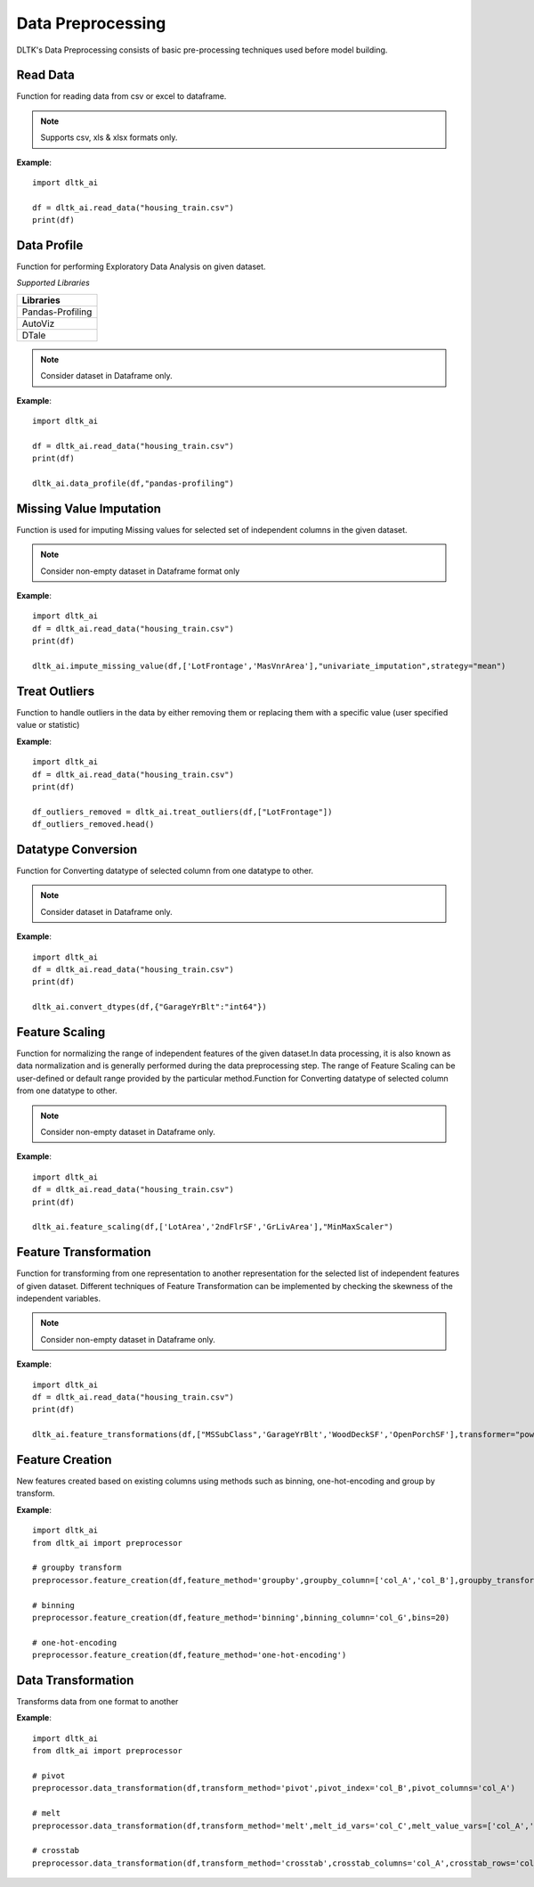 *******************
Data Preprocessing
*******************

DLTK's Data Preprocessing consists of basic pre-processing techniques used before model building.

Read Data
---------

Function for reading data from csv or excel to dataframe.

.. function:: preprocessor.read_data(file_name,header=0,names=None,index_col=None,usecols=None,
                                    squeeze=False,mangle_dupe_cols=True,dtype=None,engine=None,
                                    converters=None,true_values=None,false_values=None,skiprows=None,
                                    skipfooter=0,nrows=None,na_values=None,keep_default_na=True,
                                    na_filter=True,verbose=False,parse_dates=False,date_parser=None,
                                    thousands=None,comment=None)


    :param data_path: Path for data file - csv or excel.
    :param file_name: Complete path of the data file.
    :param header: Row number(s) to use as the column names. default 0 (first row).
    :param names: List of column names to use. array-like, optional.
    :param index_col: Column(s) to use as the row labels of the DataFrame. int, str, sequence of int / str, or False, default None.
    :param usecols: A list of subset of columns.
    :param squeeze: If the parsed data only contains one column then return a Series. bool, default False.
    :param mangle_dupe_cols: Duplicate columns will be specified with extension such as 1,2..etc. bool, default True.
    :param dtype: specify datatype of particular column while reading eg: {‘a’: ‘Int64’}.
    :param engine: Parser engine to use. {'c', 'python'}, optional.
    :param converters: Dict of functions for converting values in certain columns. optional.
    :param true_values: Values to consider as True. list, optional.
    :param false_values: Values to consider as False. list, optional.
    :param skiprows: Line numbers to skip. list-like, int or callable, optional.
    :param skipfooter: Number of lines at bottom of file to skip. int, default 0.
    :param nrows: Number of rows of file to read. int, default 0.
    :param na_values: Additional strings to recognize as NA/NaN. scalar, str, list-like, or dict, optional.
    :param keep_default_na: Whether or not to include the default NaN values when parsing the data. bool, default True.
    :param na_filter: Detect missing value markers. bool, default True.
    :param verbose: Indicate number of NA values placed in non-numeric columns. bool, default False.
    :param parse_dates: Bool or list of int or names or list of lists or dict, default False.
    :param date_parser: Function to use for converting a sequence of string columns to an array of datetime instances. function, optional.
    :param thousands: Thousands separator. str, optional.
    :param comment: Indicates remainder of line should not be parsed. str, optional.

.. note:: Supports csv, xls & xlsx formats only.

**Example**::

    import dltk_ai

    df = dltk_ai.read_data("housing_train.csv")
    print(df)




Data Profile
------------
Function for performing Exploratory Data Analysis on given dataset.

*Supported Libraries*

.. list-table:: 
   :widths: 25
   :header-rows: 1

   * - Libraries
   * - Pandas-Profiling
   * - AutoViz
   * - DTale



.. function:: data_profile(dataframe,library='dtale',save_html,html_path)

    :param dataframe: Pandas Dataframe.
    :param Library: Library for performing EDA out-of 3 libraries for given dataset.
    :param save_html: Boolean parametr to create html report for EDA Profile using Pandas-Profiling library ; by default False
    :param html_path: Path for saving html file created using Pandas-Profiling library

    :rtype: Data Profiling report for given dataset.

.. note:: Consider dataset in Dataframe only.

**Example**::

    import dltk_ai

    df = dltk_ai.read_data("housing_train.csv")
    print(df)

    dltk_ai.data_profile(df,"pandas-profiling")


Missing Value Imputation
------------------------
Function is used for imputing Missing values for selected set of independent columns in the given dataset.

.. function:: impute_missing_value(dataframe,columns,imputer,method="iterative_imputer",replace=True,
                                   strategy='mean',missing_values=np.nan,fill_value=None,verbose=0,
                                   copy=True, add_indicator=False,estimator=None,sample_posterior=False,
                                   max_iter=10,tol=0.001,n_nearest_features=None,initial_strategy='mean',
                                   imputation_order='ascending',skip_complete=False,min_value=None,
                                   max_value=None,random_state=None,n_neighbors=5,weights='uniform',
                                   metric='nan_euclidean'):

    :param dataframe: Pandas Dataframe.
    :param columns: List of selected features from dataset for Imputing Missing Values.
    :param imputer: Imputers from sklearn-library for Missing Value Imputation;
                    valid values: {"Univariate_imputation","Multivariate_Imputation"}.
    :param method:  Method for Multivariate Imputation; valid values: {"Iterative_Imputer" and "KNN_Imputer"}.
    :param replace: Boolean parameter,if True replace original values with Dataframe and if False then transformed selected column.
    :param missing_values: The placeholder for the missing values assigned to be np.nan as default for SimpleImputer function.
    :param strategy: The imputation strategy; it can be mean,median,most_frequent or constant value for SimpleImputer function.
    :param fill_value: When strategy == “constant”, fill_value is used to replace all occurrences of missing_values for SimpleImputer function.
    :param verbose: Controls the verbosity of the imputer.
    :param copy: Boolean parameter, if True, a copy of X will be created. If False, imputation will be done in-place whenever possible.
    :param add_indicator: If True, a MissingIndicator transform will stack onto output of the imputer’s transform. 
    :param estimator: The estimator to use at each step of the round-robin imputation for IterativeImputer,by default None.
                   valid values: {"BayesianRidge","DecisionTreeRegressor","ExtraTreesRegressor","KNeighborsRegressor","RandomForestRegressor"}
    :param sample_posterior: Boolean parameter to check whether to sample from the (Gaussian) predictive posterior of the fitted estimator 
                             for each imputation for IterativeImputer.
    :param max_iter: Maximum number of imputation rounds to perform before returning the imputations computed during the final round 
                     for IterativeImputer.
    :param tol: Tolerance of the stopping condition for IterativeImputer. 
    :param n_nearest_features: Number of other features to use to estimate the missing values of each feature column for IterativeImputer.
    :param initial_strategy: Strategy to use to initialize the missing values for IterativeImputer
                             Valid values: {“mean”, “median”, “most_frequent”, or “constant”}.
    :param imputation_order: Order in which the features will be imputed for IterativeImputer
                             Valid values: {“ascending”, “descending”, “roman”,"arabic" or “random”}
    :param skip_complete: Boolean parameter, if True then features with missing values during transform which did not have any 
                          missing values during fit will be imputed with the initial imputation method only for IterativeImputer.
    :param min_value: Minimum possible imputed value for IterativeImputer. 
    :param max_value: Maximum possible imputed value for IterativeImputer.
    :param random_state: The seed of the pseudo random number generator to use for IterativeImputer.
    :param n_neighbors: Number of neighboring samples to use for imputation for KNNImputer.
    :param weights: Weight function used in prediction for KNNImputer
                    Valid values: {"uniform", "distance" or "callable" is a user-defined function which accepts an array of distances}.
    :param metric: Distance metric for searching neighbors for KNNImputer; Valid values:{'nan_euclidean','callable'}.


    :rtype: Dataframe with imputed Missing value or selected column with imputed Missing value.


.. note:: Consider non-empty dataset in Dataframe format only 

**Example**::

    import dltk_ai
    df = dltk_ai.read_data("housing_train.csv")
    print(df)

    dltk_ai.impute_missing_value(df,['LotFrontage','MasVnrArea'],"univariate_imputation",strategy="mean")


Treat Outliers
--------------

Function to handle outliers in the data by either removing them or replacing them with a specific value (user specified value or statistic)

.. function:: treat_outliers(dataframe, column, **kwargs):

    :param dataframe: dataframe
    :param column: list of columns/column to treat outliers
    
    `**kwargs`

    :keyword bool remove: True if the outliers should be removed form the data
    :keyword str statistic: min/max/mean/median/quantilevalue
    :keyword int value: bfill/ffill (bfill - backward fill, ffill - front fill)

    :rtype: Dataframe with outliers treated.

**Example**::

    import dltk_ai
    df = dltk_ai.read_data("housing_train.csv")
    print(df)

    df_outliers_removed = dltk_ai.treat_outliers(df,["LotFrontage"])
    df_outliers_removed.head()


Datatype Conversion
-------------------
Function for Converting datatype of selected column from one datatype to other.

.. function:: convert_dtypes(dataframe,column_datatypes)

    :param dataframe: dataset in the form of pandas Dataframe
    :param column_datatypes: Dictionary as input where keys are column_names and values of dictionary is required datatype for conversion.


    :rtype: Changed Datatype of Dataframe columns

.. note:: Consider dataset in Dataframe only.

**Example**::

    import dltk_ai
    df = dltk_ai.read_data("housing_train.csv")
    print(df)

    dltk_ai.convert_dtypes(df,{"GarageYrBlt":"int64"})


Feature Scaling
---------------
Function for normalizing the range of independent features of the given dataset.In data processing, it is also known as data normalization
and is generally performed during the data preprocessing step. The range of Feature Scaling can be user-defined or default range provided by 
the particular method.Function for Converting datatype of selected column from one datatype to other.

.. function:: feature_scaling(dataframe,column_names,method,replace=True,feature_range=(0,1),
                              copy=True,clip=False,use_mean=True,use_std=True,
                              use_centering=True, use_scaling=True, 
                              quantile_range=(25.0, 75.0),unit_variance=False,norm='l2')

    :param dataframe: dataset in the form of pandas Dataframe
    :param column_names: List of selected features from dataset for Feature Scaling.
    :param method: Methods from sklearn-library for Feature Scaling; valid values:{"MinMaxScaler","StandardScaler","MaxAbsScaler","RobustScaler",and "Normalizer"}.
    :param replace: Boolean parameter; if True replace original values with Dataframe,otherwise transformed selected column.
    :param feature_range: user-defined range for scaling features given in form of tuple for MinMaxScaler method; by default feature scaled in range of (0,1)
    :param copy: boolean parameter, if true creates copy and then scale the variables otherwise inplaced in same dataframe.
    :param clip: Set to True to clip transformed values of held-out data to provided feature range.
    :param use_mean: Boolean parameter,if True then center the data before scaling for StandardScaler method.
    :param use_std: Boolean parameter,If True then scale the data to unit variance for StandardScaler method.
    :param use_centering: parameter for RobustScaler method
    :param use_scaling: Boolean parameter ,If True then scale the data to interquartile range for RobustScaler method.
    :param quantile_range: Quantile range used for scaling the selected set of features in RobustScaler method.
    :param unit_variance: Boolean parameter,If True then scale data so that normally distributed features have a variance of 1 used in RobustScaler method.
    :param norm: Used to normalize selected columns that are non zero sample for Normalizer method; valid values:{"l1" and "l2"}


    :rtype: Dataframe with scaled features or selected column with scaled features


.. note:: Consider non-empty dataset in Dataframe only.

**Example**::

    import dltk_ai
    df = dltk_ai.read_data("housing_train.csv")
    print(df)

    dltk_ai.feature_scaling(df,['LotArea','2ndFlrSF','GrLivArea'],"MinMaxScaler")



Feature Transformation
----------------------
Function for transforming from one representation to another representation for the selected list of independent features of given dataset.
Different techniques of Feature Transformation can be implemented by checking the skewness of the independent variables. 

.. function:: feature_transformations(dataframe,column_names,transformer,copy=True,
                                      output_distribution='uniform',n_quantiles=1000,
                                      ignore_implicit_zeros=False,subsample=1e5,random_state=None,
                                      method='yeo-johnson',standardize=True,func=None,
                                      inverse_func=None, validate=False, accept_sparse=False,
                                      check_inverse=True, kw_args=None, inv_kw_args=None,
                                      replace=True):

    :param dataframe: dataset in the form of pandas Dataframe
    :param column_names: List of selected features from dataset for Feature Transformation.
    :param transformer: Methods from sklearn-library for Feature Transformation; valid values:{"Quantile Transformer","Power Transformation","Custom Transformation"}
    :param copy: boolean parameter, if true creates copy and then scale the variables otherwise inplaced in same dataframe.
    :param output_distribution: For marginal distribution for the transformed data used in Quantile Transformer; {'uniform', 'normal'}
    :param n_quantiles: Number of quantiles to be computed used in Quantile Transformer where default values is 1000
    :param ignore_implicit_zeros: Boolean parameter used for sparse matrices in Quantile Transformer 
    :param subsample: Maximum number of samples used to estimate the quantiles for computational efficiency in Quantile Transformer; default is 1e5
    :param random_state: Determines random number generation for subsampling and smoothing noise in Quantile Transformer.
    :param method: Used in power transformers; valid values:{‘yeo-johnson’ or ‘box-cox’}
    :param standardize: Boolean parameter when set to True to apply zero-mean, unit-variance normalization to the transformed output for Power Transformer.
    :param func: The callable to use for the transformation in FunctionTransformer. By default its None then func will be the identity function.
    :param inverse_func: The callable to use for the inverse transformation in Custom Transformation.By default its None then func will be the identity function for FunctionTransformer
    :param validate: Boolean parameter, to indicate that the input X array should be checked before calling func for FunctionTransformer.
    :param accept_sparse: Boolean parameter, to indicate that func accepts a sparse matrix as input for FunctionTransformer.
    :param check_inverse: Boolean parameter, to check whether func followed by inverse_func leads to the original inputs for FunctionTransformer.
    :param kw_args: Dictionary of additional keyword arguments to pass to func for FunctionTransformer.
    :param inv_kw_args: Dictionary of additional keyword arguments to pass to inverse_func for FunctionTransformer.
    :param replace: Boolean parameter,if True replace original values with Dataframe,otherwise transformed selected column.


    :rtype: Transformed selected variable in form of dataframe along with columns in the dataset and summary for selected set of columns.

.. note:: Consider non-empty dataset in Dataframe only.

**Example**::

    import dltk_ai
    df = dltk_ai.read_data("housing_train.csv")
    print(df)

    dltk_ai.feature_transformations(df,["MSSubClass",'GarageYrBlt','WoodDeckSF','OpenPorchSF'],transformer="power_transformer")


Feature Creation
----------------

New features created based on existing columns using methods such as binning, one-hot-encoding and group by transform.

.. function:: preprocessor.feature_creation(dataframe, feature_method, binning_column=None, bins=10, 
                            binning_right=True, binning_labels=None,
                     binning_retbins=False, binning_precision=3, binning_include_lowest=False,
                     binning_duplicates='raise', binning_ordered=True, dummies_prefix=None, dummies_prefix_sep='_',
                     dummies_dummy_na=False, dummies_column=None, dummies_sparse=False, dummies_drop_first=False,
                     groupby_column=None, groupby_transform_column=None, groupby_transform_metric='mean')

    
    :param dataframe: dataframe
    :param feature_method: binning/one-hot-encoding/groupby

    binning - bins a numerical variable based on user specified value.
    
    :param binning_column: Dataframe column for binning.
    :param bins: Number of equal width bins. Default - 10
    :param binning_right: Bool, default True. Indicates if the bins should include the right most value.
    :param binning_labels: Array or bool, optional. Labels for the returned bins
    :param bool binning_retbins: Default False. Whether to return the bins or not. Useful when bins is provided as a scalar.
    :param binning_precision: Precision to store and display bins labels.
    :param binning_include_lowest: Whether the first interval should be left-inclusive or not.
    :param binning_duplicates: Raises error if bin edges are not unique. can opt for drop. values = 'raise','drop'.

    one-hot-encoding - Process in the data processing that is applied to categorical data, to convert it into a binary vector representation.

    :param dummies_prefix: List of prefix strings to name the dataframe columns.
    :param dummies_prefix_sep: If appending prefix, separator to use. default '_'
    :param dummies_dummy_na: Add column o indicate NaNs. Default - False.
    :param dummies_sparse: Whether the dummy-encoded columns should be backed by a SparseArray (True) or a regular NumPy array (False).
    :param dummies_drop_first: Whether to get k-1 dummies out of k categorical levels by removing the first level.

    groupby - groupby transform returns a self-produced dataframe with transformed values after applying the function specified in its parameter.

    :param groupby_column: list of columns to groupby in the dataframe
    :param groupby_transform_column: column to perform the transform operation on 
    :param groupby_transform_metric: metric to use for transformation - min/max/mean/median. Default - 'mean'

**Example**::

    import dltk_ai
    from dltk_ai import preprocessor

    # groupby transform
    preprocessor.feature_creation(df,feature_method='groupby',groupby_column=['col_A','col_B'],groupby_transform_column=['col_C'])

    # binning
    preprocessor.feature_creation(df,feature_method='binning',binning_column='col_G',bins=20)

    # one-hot-encoding
    preprocessor.feature_creation(df,feature_method='one-hot-encoding')


Data Transformation
-------------------

Transforms data from one format to another


.. function:: preprocessor.feature_creation(dataframe, transform_method, pivot_index=None, pivot_columns=None, 
                                            pivot_values=None, melt_id_vars=None, melt_value_vars=None, 
                                            crosstab_columns=None, crosstab_rows=None)


    :param dataframe: dataframe
    :param feature_method: pivot/melt/crosstab
    
    pivot - Summarises data in a given dataframe.
    
    :param pivot_index: `str or object or a list of str, optional.` Index column of the new dataframe. 
    :param pivot_columns: `str or object or a list of str`. Columns to make the pivot dataframe.
    :param pivot_values: `str, object or a list of the previous, optional`. Columns for populating pivot dataframe's values.

    melt - Converts a dataframe from wide to long format. Transforms a DataFrame into a format where one or more columns are identifier variables (id_vars), while all other columns, considered measured variables (value_vars), are 'unpivoted' to the row axis, leaving just two non-identifier columns, ‘variable’ and ‘value’.

    :param melt_id_vars: `tuple, list, or ndarray, optional`. columns to use as identifier variables.
    :param melt_value_vars: `tuple, list, or ndarray, optional`. Columns to unpivot. If not specified uses all columns except the ones specified in melt_id_vars.

    crosstab - Frequency table of factors between 2 or more variables.

    :param crosstab_columns: List of variables for columns in transformed data.
    :param crosstab_rows: List of variables for rows in transformed data.

    :rtype: Reshaped dataframe


**Example**::

    import dltk_ai
    from dltk_ai import preprocessor

    # pivot 
    preprocessor.data_transformation(df,transform_method='pivot',pivot_index='col_B',pivot_columns='col_A')

    # melt
    preprocessor.data_transformation(df,transform_method='melt',melt_id_vars='col_C',melt_value_vars=['col_A','col_B'])

    # crosstab
    preprocessor.data_transformation(df,transform_method='crosstab',crosstab_columns='col_A',crosstab_rows='col_B')






